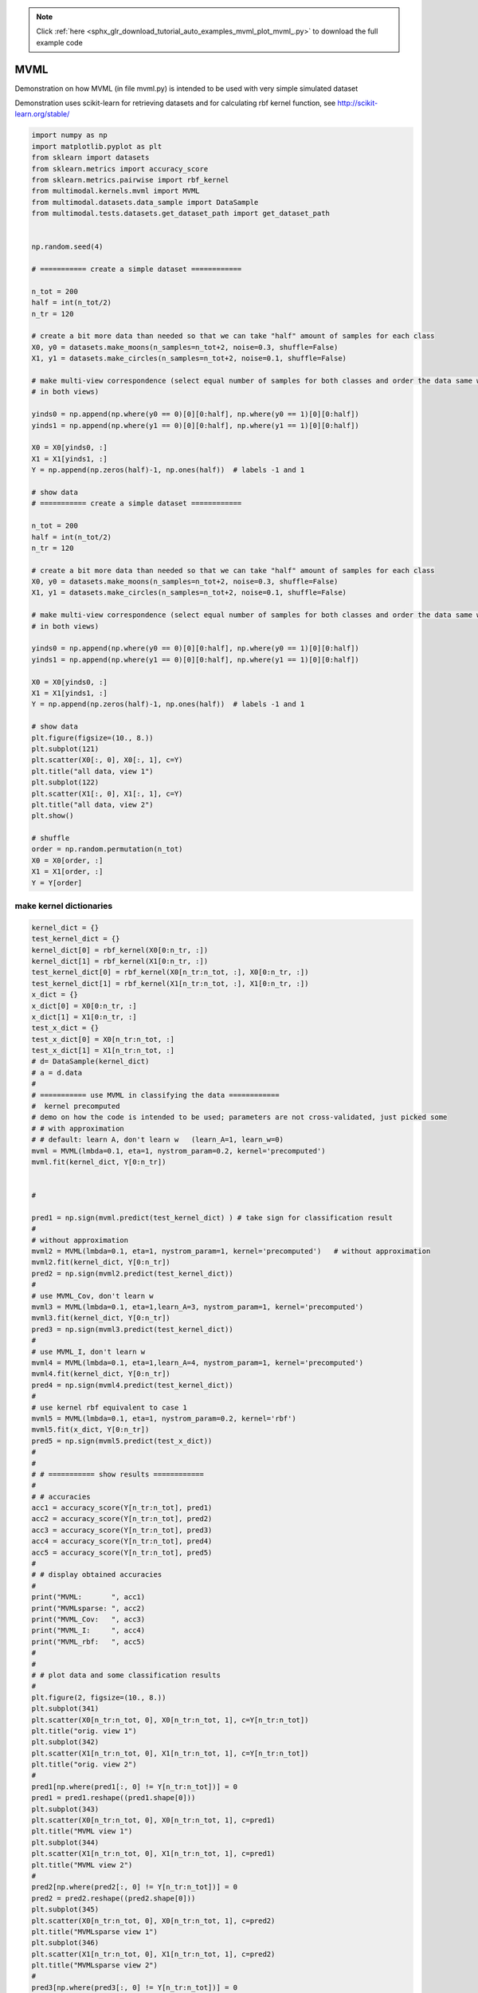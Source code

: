 .. note::
    :class: sphx-glr-download-link-note

    Click :ref:`here <sphx_glr_download_tutorial_auto_examples_mvml_plot_mvml_.py>` to download the full example code
.. rst-class:: sphx-glr-example-title

.. _sphx_glr_tutorial_auto_examples_mvml_plot_mvml_.py:


====
MVML
====
Demonstration on how MVML (in file mvml.py) is intended to be used with very simple simulated dataset

Demonstration uses scikit-learn for retrieving datasets and for calculating rbf kernel function, see
http://scikit-learn.org/stable/


.. code-block:: default


    import numpy as np
    import matplotlib.pyplot as plt
    from sklearn import datasets
    from sklearn.metrics import accuracy_score
    from sklearn.metrics.pairwise import rbf_kernel
    from multimodal.kernels.mvml import MVML
    from multimodal.datasets.data_sample import DataSample
    from multimodal.tests.datasets.get_dataset_path import get_dataset_path


    np.random.seed(4)

    # =========== create a simple dataset ============

    n_tot = 200
    half = int(n_tot/2)
    n_tr = 120

    # create a bit more data than needed so that we can take "half" amount of samples for each class
    X0, y0 = datasets.make_moons(n_samples=n_tot+2, noise=0.3, shuffle=False)
    X1, y1 = datasets.make_circles(n_samples=n_tot+2, noise=0.1, shuffle=False)

    # make multi-view correspondence (select equal number of samples for both classes and order the data same way
    # in both views)

    yinds0 = np.append(np.where(y0 == 0)[0][0:half], np.where(y0 == 1)[0][0:half])
    yinds1 = np.append(np.where(y1 == 0)[0][0:half], np.where(y1 == 1)[0][0:half])

    X0 = X0[yinds0, :]
    X1 = X1[yinds1, :]
    Y = np.append(np.zeros(half)-1, np.ones(half))  # labels -1 and 1

    # show data
    # =========== create a simple dataset ============

    n_tot = 200
    half = int(n_tot/2)
    n_tr = 120

    # create a bit more data than needed so that we can take "half" amount of samples for each class
    X0, y0 = datasets.make_moons(n_samples=n_tot+2, noise=0.3, shuffle=False)
    X1, y1 = datasets.make_circles(n_samples=n_tot+2, noise=0.1, shuffle=False)

    # make multi-view correspondence (select equal number of samples for both classes and order the data same way
    # in both views)

    yinds0 = np.append(np.where(y0 == 0)[0][0:half], np.where(y0 == 1)[0][0:half])
    yinds1 = np.append(np.where(y1 == 0)[0][0:half], np.where(y1 == 1)[0][0:half])

    X0 = X0[yinds0, :]
    X1 = X1[yinds1, :]
    Y = np.append(np.zeros(half)-1, np.ones(half))  # labels -1 and 1

    # show data
    plt.figure(figsize=(10., 8.))
    plt.subplot(121)
    plt.scatter(X0[:, 0], X0[:, 1], c=Y)
    plt.title("all data, view 1")
    plt.subplot(122)
    plt.scatter(X1[:, 0], X1[:, 1], c=Y)
    plt.title("all data, view 2")
    plt.show()

    # shuffle
    order = np.random.permutation(n_tot)
    X0 = X0[order, :]
    X1 = X1[order, :]
    Y = Y[order]



.. image:: /tutorial/auto_examples/mvml/images/sphx_glr_plot_mvml__001.png
    :class: sphx-glr-single-img


.. rst-class:: sphx-glr-script-out

 Out:

 .. code-block:: none

    /home/dominique/projets/ANR-Lives/scikit-multimodallearn/examples/mvml/plot_mvml_.py:73: UserWarning: Matplotlib is currently using agg, which is a non-GUI backend, so cannot show the figure.
      plt.show()




make kernel dictionaries
################################


.. code-block:: default

    kernel_dict = {}
    test_kernel_dict = {}
    kernel_dict[0] = rbf_kernel(X0[0:n_tr, :])
    kernel_dict[1] = rbf_kernel(X1[0:n_tr, :])
    test_kernel_dict[0] = rbf_kernel(X0[n_tr:n_tot, :], X0[0:n_tr, :])
    test_kernel_dict[1] = rbf_kernel(X1[n_tr:n_tot, :], X1[0:n_tr, :])
    x_dict = {}
    x_dict[0] = X0[0:n_tr, :]
    x_dict[1] = X1[0:n_tr, :]
    test_x_dict = {}
    test_x_dict[0] = X0[n_tr:n_tot, :]
    test_x_dict[1] = X1[n_tr:n_tot, :]
    # d= DataSample(kernel_dict)
    # a = d.data
    #
    # =========== use MVML in classifying the data ============
    #  kernel precomputed
    # demo on how the code is intended to be used; parameters are not cross-validated, just picked some
    # # with approximation
    # # default: learn A, don't learn w   (learn_A=1, learn_w=0)
    mvml = MVML(lmbda=0.1, eta=1, nystrom_param=0.2, kernel='precomputed')
    mvml.fit(kernel_dict, Y[0:n_tr])


    #

    pred1 = np.sign(mvml.predict(test_kernel_dict) ) # take sign for classification result
    #
    # without approximation
    mvml2 = MVML(lmbda=0.1, eta=1, nystrom_param=1, kernel='precomputed')   # without approximation
    mvml2.fit(kernel_dict, Y[0:n_tr])
    pred2 = np.sign(mvml2.predict(test_kernel_dict))
    #
    # use MVML_Cov, don't learn w
    mvml3 = MVML(lmbda=0.1, eta=1,learn_A=3, nystrom_param=1, kernel='precomputed')
    mvml3.fit(kernel_dict, Y[0:n_tr])
    pred3 = np.sign(mvml3.predict(test_kernel_dict))
    #
    # use MVML_I, don't learn w
    mvml4 = MVML(lmbda=0.1, eta=1,learn_A=4, nystrom_param=1, kernel='precomputed')
    mvml4.fit(kernel_dict, Y[0:n_tr])
    pred4 = np.sign(mvml4.predict(test_kernel_dict))
    #
    # use kernel rbf equivalent to case 1
    mvml5 = MVML(lmbda=0.1, eta=1, nystrom_param=0.2, kernel='rbf')
    mvml5.fit(x_dict, Y[0:n_tr])
    pred5 = np.sign(mvml5.predict(test_x_dict))
    #
    #
    # # =========== show results ============
    #
    # # accuracies
    acc1 = accuracy_score(Y[n_tr:n_tot], pred1)
    acc2 = accuracy_score(Y[n_tr:n_tot], pred2)
    acc3 = accuracy_score(Y[n_tr:n_tot], pred3)
    acc4 = accuracy_score(Y[n_tr:n_tot], pred4)
    acc5 = accuracy_score(Y[n_tr:n_tot], pred5)
    #
    # # display obtained accuracies
    #
    print("MVML:       ", acc1)
    print("MVMLsparse: ", acc2)
    print("MVML_Cov:   ", acc3)
    print("MVML_I:     ", acc4)
    print("MVML_rbf:   ", acc5)
    #
    #
    # # plot data and some classification results
    #
    plt.figure(2, figsize=(10., 8.))
    plt.subplot(341)
    plt.scatter(X0[n_tr:n_tot, 0], X0[n_tr:n_tot, 1], c=Y[n_tr:n_tot])
    plt.title("orig. view 1")
    plt.subplot(342)
    plt.scatter(X1[n_tr:n_tot, 0], X1[n_tr:n_tot, 1], c=Y[n_tr:n_tot])
    plt.title("orig. view 2")
    #
    pred1[np.where(pred1[:, 0] != Y[n_tr:n_tot])] = 0
    pred1 = pred1.reshape((pred1.shape[0]))
    plt.subplot(343)
    plt.scatter(X0[n_tr:n_tot, 0], X0[n_tr:n_tot, 1], c=pred1)
    plt.title("MVML view 1")
    plt.subplot(344)
    plt.scatter(X1[n_tr:n_tot, 0], X1[n_tr:n_tot, 1], c=pred1)
    plt.title("MVML view 2")
    #
    pred2[np.where(pred2[:, 0] != Y[n_tr:n_tot])] = 0
    pred2 = pred2.reshape((pred2.shape[0]))
    plt.subplot(345)
    plt.scatter(X0[n_tr:n_tot, 0], X0[n_tr:n_tot, 1], c=pred2)
    plt.title("MVMLsparse view 1")
    plt.subplot(346)
    plt.scatter(X1[n_tr:n_tot, 0], X1[n_tr:n_tot, 1], c=pred2)
    plt.title("MVMLsparse view 2")
    #
    pred3[np.where(pred3[:, 0] != Y[n_tr:n_tot])] = 0
    pred3 = pred3.reshape((pred3.shape[0]))
    #
    plt.subplot(347)
    plt.scatter(X0[n_tr:n_tot, 0], X0[n_tr:n_tot, 1], c=pred3)
    plt.title("MVML_Cov view 1")
    plt.subplot(348)
    plt.scatter(X1[n_tr:n_tot, 0], X1[n_tr:n_tot, 1], c=pred3)
    plt.title("MVML_Cov view 2")
    #
    pred4[np.where(pred4[:, 0] != Y[n_tr:n_tot])] = 0
    pred4 = pred4.reshape((pred4.shape[0]))
    plt.subplot(349)
    plt.scatter(X0[n_tr:n_tot, 0], X0[n_tr:n_tot, 1], c=pred4)
    plt.title("MVML_I view 1")
    plt.subplot(3,4,10)
    plt.scatter(X1[n_tr:n_tot, 0], X1[n_tr:n_tot, 1], c=pred4)
    plt.title("MVML_I view 2")
    #
    pred5[np.where(pred5[:, 0] != Y[n_tr:n_tot])] = 0
    pred5 = pred5.reshape((pred5.shape[0]))
    plt.subplot(3,4,11)
    plt.scatter(X0[n_tr:n_tot, 0], X0[n_tr:n_tot, 1], c=pred5)
    plt.title("MVML_rbf_kernel view 1")
    plt.subplot(3,4,12)
    plt.scatter(X1[n_tr:n_tot, 0], X1[n_tr:n_tot, 1], c=pred5)
    plt.title("MVML_rbf_kernel view 2")
    #
    plt.show()



.. image:: /tutorial/auto_examples/mvml/images/sphx_glr_plot_mvml__002.png
    :class: sphx-glr-single-img


.. rst-class:: sphx-glr-script-out

 Out:

 .. code-block:: none

    WARNING:root:warning appears during fit process{'precond_A': 1, 'precond_A_1': 1}
    WARNING:root:warning appears during fit process{'precond_A': 1, 'precond_A_1': 4}
    WARNING:root:warning appears during fit process{'precond_A': 1}
    WARNING:root:warning appears during fit process{'precond_A_1': 1}
    WARNING:root:warning appears during fit process{'precond_A': 1, 'precond_A_1': 1}
    MVML:        0.7875
    MVMLsparse:  0.8375
    MVML_Cov:    0.85
    MVML_I:      0.8625
    MVML_rbf:    0.7875
    /home/dominique/projets/ANR-Lives/scikit-multimodallearn/examples/mvml/plot_mvml_.py:206: UserWarning: Matplotlib is currently using agg, which is a non-GUI backend, so cannot show the figure.
      plt.show()





.. rst-class:: sphx-glr-timing

   **Total running time of the script:** ( 0 minutes  5.285 seconds)


.. _sphx_glr_download_tutorial_auto_examples_mvml_plot_mvml_.py:


.. only :: html

 .. container:: sphx-glr-footer
    :class: sphx-glr-footer-example



  .. container:: sphx-glr-download

     :download:`Download Python source code: plot_mvml_.py <plot_mvml_.py>`



  .. container:: sphx-glr-download

     :download:`Download Jupyter notebook: plot_mvml_.ipynb <plot_mvml_.ipynb>`


.. only:: html

 .. rst-class:: sphx-glr-signature

    `Gallery generated by Sphinx-Gallery <https://sphinx-gallery.github.io>`_
